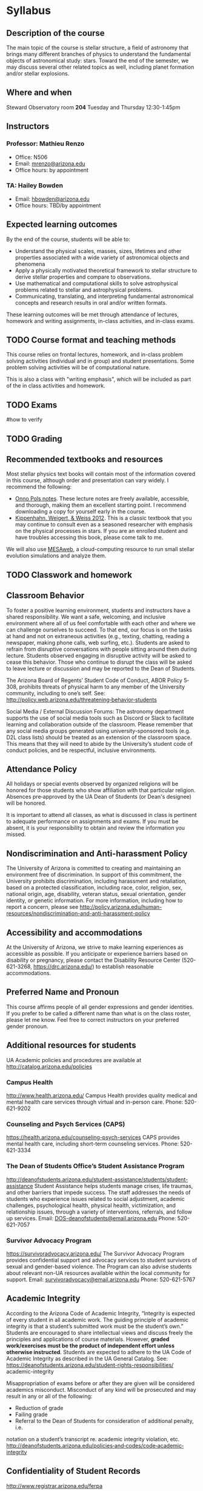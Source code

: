 * Syllabus

** Description of the course
The main topic of the course is stellar structure, a field of
astronomy that brings many different branches of physics to understand
the fundamental objects of astronomical study: stars. Toward the end
of the semester, we may discuss several other related topics as well,
including planet formation and/or stellar explosions.

** Where and when
Steward Observatory room *204*
Tuesday and Thursday 12:30-1:45pm

** Instructors
*** Professor: Mathieu Renzo
- Office: N506
- Email: [[mailto:mrenzo@arizona.edu][mrenzo@arizona.edu]]
- Office hours: by appointment

*** TA: Hailey Bowden
- Email: [[mailto:hbowden@arizona.edu][hbowden@arizona.edu]]
- Office hours: TBD/by appointment

** Expected learning outcomes
By the end of the course, students will be able to:

 - Understand the physical scales, masses, sizes, lifetimes and
   other properties associated with a wide variety of astronomical
   objects and phenomena
 - Apply a physically motivated theoretical framework to
   stellar structure to derive stellar properties and compare to
   observations.
 - Use mathematical and computational skills to solve astrophysical
   problems related to stellar and astrophysical problems.
 - Communicating, translating, and interpreting fundamental
   astronomical concepts and research results in oral and/or written
   formats.

These learning outcomes will be met through attendance of lectures,
homework and writing assignments, in-class activities, and in-class
exams.


** TODO Course format and teaching methods
This course relies on frontal lectures, homework, and in-class problem
solving activities (individual and in group) and student
presentations. Some problem solving activities will be of
computational nature.

This is also a class with "writing emphasis", which will be included
as part of the in class activities and homework.

** TODO Exams
#how to verify


** TODO Grading

** Recommended textbooks and resources
Most stellar physics text books will contain most of the information
covered in this course, although order and presentation can vary
widely. I recommend the following:

 - [[https://www.astro.ru.nl/~onnop/][Onno Pols notes]]. These lecture notes are freely available,
   accessible, and thorough, making them an excellent starting point.
   I recommend downloading a copy for yourself early in the course.
 - [[https://link.springer.com/book/10.1007/978-3-642-30304-3][Kippenhahn, Weigert, & Weiss 2012]]. This is a classic textbook that
   you may continue to consult even as a seasoned researcher with
   emphasis on the physical processes in stars. If you are an enrolled
   student and have troubles accessing this book, please come talk to
   me.

We will also use [[http://user.astro.wisc.edu/~townsend/static.php?ref=mesa-web-submit][MESAweb]], a cloud-computing resource to run small
stellar evolution simulations and analyze them.

** TODO Classwork and homework

** Classroom Behavior
To foster a positive learning environment, students and instructors
have a shared responsibility. We want a safe, welcoming, and inclusive
environment where all of us feel comfortable with each other and where
we can challenge ourselves to succeed. To that end, our focus is on
the tasks at hand and not on extraneous activities (e.g., texting,
chatting, reading a newspaper, making phone calls, web surfing, etc.).
Students are asked to refrain from disruptive conversations with
people sitting around them during lecture. Students observed engaging
in disruptive activity will be asked to cease this behavior. Those who
continue to disrupt the class will be asked to leave lecture or
discussion and may be reported to the Dean of Students.

The Arizona Board of Regents’ Student Code of Conduct, ABOR Policy
5‐308, prohibits threats of physical harm to any member of the
University community, including to one’s self. See:
http://policy.web.arizona.edu/threatening‐behavior‐students

Social Media / External Discussion Forums: The astronomy department
supports the use of social media tools such as Discord or Slack to
facilitate learning and collaboration outside of the classroom. Please
remember that any social media groups generated using
university-sponsored tools (e.g. D2L class lists) should be treated as
an extension of the classroom space. This means that they will need to
abide by the University’s student code of conduct policies, and be
respectful, inclusive environments.

** Attendance Policy
All holidays or special events observed by organized religions will be honored
for those students who show affiliation with that particular religion. Absences
pre‐approved by the UA Dean of Students (or Dean's designee) will be honored.

It is important to attend all classes, as what is discussed in class is pertinent to
adequate performance on assignments and exams. If you must be absent, it is your
responsibility to obtain and review the information you missed.

** Nondiscrimination and Anti-harassment Policy
The University of Arizona is committed to creating and maintaining an
environment free of discrimination. In support of this commitment, the
University prohibits discrimination, including harassment and
retaliation, based on a protected classification, including race,
color, religion, sex, national origin, age, disability, veteran
status, sexual orientation, gender identity, or genetic information.
For more information, including how to report a concern, please see
http://policy.arizona.edu/human-resources/nondiscrimination-and-anti-harassment-policy

** Accessibility and accommodations
At the University of Arizona, we strive to make learning
experiences as accessible as possible. If you anticipate or
experience barriers based on disability or pregnancy, please
contact the Disability Resource Center (520-621-3268,
https://drc.arizona.edu/) to establish reasonable accommodations.

** Preferred Name and Pronoun
This course affirms people of all gender expressions and gender
identities. If you prefer to be called a different name than what is
on the class roster, please let me know. Feel free to correct
instructors on your preferred gender pronoun.

** Additional resources for students
UA Academic policies and procedures are available at http://catalog.arizona.edu/policies

*** Campus Health
http://www.health.arizona.edu/
Campus Health provides quality medical and mental health care services through virtual and in-person
care.
Phone: 520-621-9202

*** Counseling and Psych Services (CAPS)
https://health.arizona.edu/counseling-psych-services
CAPS provides mental health care, including short-term counseling services.
Phone: 520-621-3334

*** The Dean of Students Office’s Student Assistance Program
http://deanofstudents.arizona.edu/student-assistance/students/student-assistance
Student Assistance helps students manage crises, life traumas, and other barriers that impede success.
The staff addresses the needs of students who experience issues related to social adjustment, academic
challenges, psychological health, physical health, victimization, and relationship issues, through a variety
of interventions, referrals, and follow up services.
Email: [[mailto:DOS-deanofstudents@email.arizona.edu][DOS-deanofstudents@email.arizona.edu]]
Phone: 520-621-7057

*** Survivor Advocacy Program
https://survivoradvocacy.arizona.edu/
The Survivor Advocacy Program provides confidential support and advocacy services to student survivors
of sexual and gender-based violence. The Program can also advise students about relevant non-UA
resources available within the local community for support.
Email: [[mailto:survivoradvocacy@email.arizona.edu][survivoradvocacy@email.arizona.edu]]
Phone: 520-621-5767


** Academic Integrity
According to the Arizona Code of Academic Integrity, “Integrity is
expected of every student in all academic work. The guiding principle
of academic integrity is that a student’s submitted work must be the
student’s own.” Students are encouraged to share intellectual views
and discuss freely the principles and applications of course
materials. However, *graded work/exercises must be the product of
independent effort unless otherwise instructed*. Students are expected
to adhere to the UA Code of Academic Integrity as described in the UA
General Catalog. See:
https://deanofstudents.arizona.edu/student-rights-responsibilities/
academic-integrity

Misappropriation of exams before or after they are given will be
considered academics misconduct. Misconduct of any kind will be
prosecuted and may result in any or all of the following:
- Reduction of grade
- Failing grade
- Referral to the Dean of Students for consideration of additional penalty, i.e.
notation on a student’s transcript re. academic integrity violation, etc.
http://deanofstudents.arizona.edu/policies‐and‐codes/code‐academic‐integrity

** Confidentiality of Student Records
http://www.registrar.arizona.edu/ferpa

** Safety on Campus and in the Classroom
For a list of emergency procedures for all types of incidents, please visit the website of the Critical
Incident Response Team (CIRT): https://cirt.arizona.edu/case-emergency/overview

Also watch the video available at
https://arizona.sabacloud.com/Saba/Web_spf/NA7P1PRD161/common/learningeventdetail/crtfy000000000003560


** Subject to change statement
The information contained in this syllabus, other than the grade and absence
policies, may be subject to change with reasonable advance notice, as deemed
appropriate by the instructor.

